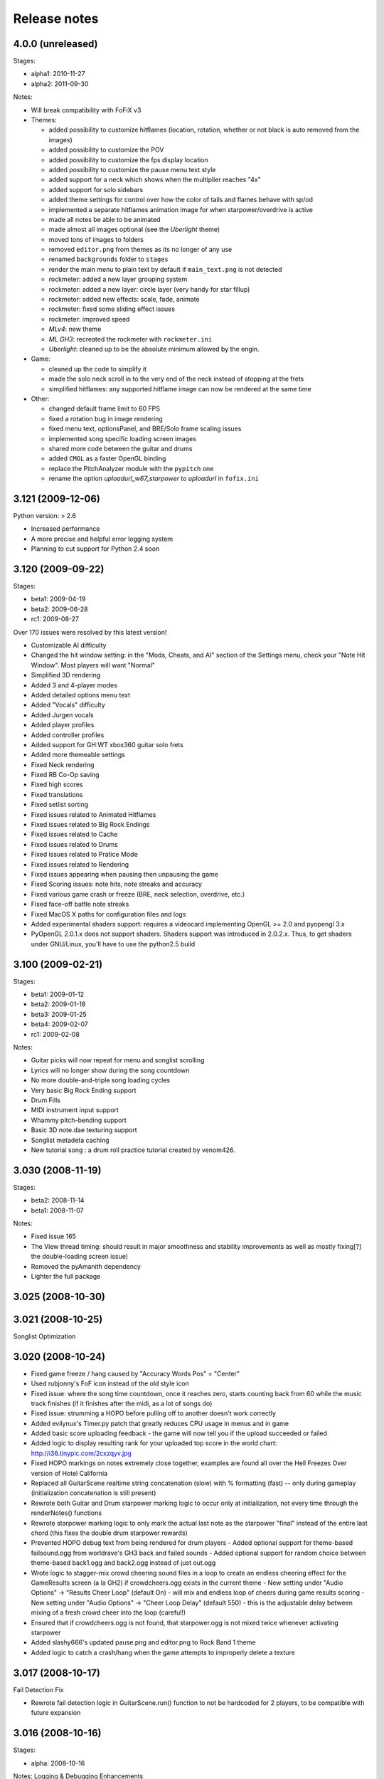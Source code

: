 Release notes
=============

4.0.0 (unreleased)
------------------

Stages:

- alpha1: 2010-11-27
- alpha2: 2011-09-30

Notes:

- Will break compatibility with FoFiX v3

- Themes:

  - added possibility to customize hitflames (location, rotation, whether or not black is auto removed from the images)
  - added possibility to customize the POV
  - added possibility to customize the fps display location
  - added possibility to customize the pause menu text style
  - added support for a neck which shows when the multiplier reaches "4x"
  - added support for solo sidebars
  - added theme settings for control over how the color of tails and flames behave with sp/od
  - implemented a separate hitflames animation image for when starpower/overdrive is active
  - made all notes be able to be animated
  - made almost all images optional (see the *Uberlight* theme)
  - moved tons of images to folders
  - removed ``editor.png`` from themes as its no longer of any use
  - renamed ``backgrounds`` folder to ``stages``
  - render the main menu to plain text by default if ``main_text.png`` is not detected
  - rockmeter: added a new layer grouping system
  - rockmeter: added a new layer: circle layer (very handy for star fillup)
  - rockmeter: added new effects: scale, fade, animate
  - rockmeter: fixed some sliding effect issues
  - rockmeter: improved speed

  - *MLv4*: new theme
  - *ML GH3*: recreated the rockmeter with ``rockmeter.ini``
  - *Uberlight*: cleaned up to be the absolute minimum allowed by the engin.

- Game:

  - cleaned up the code to simplify it
  - made the solo neck scroll in to the very end of the neck instead of stopping at the frets
  - simplified hitflames: any supported hitflame image can now be rendered at the same time

- Other:

  - changed default frame limit to 60 FPS
  - fixed a rotation bug in image rendering
  - fixed menu text, optionsPanel, and BRE/Solo frame scaling issues
  - implemented song specific loading screen images
  - shared more code between the guitar and drums
  - added ``CMGL`` as a faster OpenGL binding
  - replace the PitchAnalyzer module with the ``pypitch`` one
  - rename the option *uploadurl_w67_starpower* to *uploadurl* in ``fofix.ini``


3.121 (2009-12-06)
------------------

Python version: > 2.6

- Increased performance
- A more precise and helpful error logging system
- Planning to cut support for Python 2.4 soon


3.120 (2009-09-22)
------------------

Stages:

- beta1: 2009-04-19
- beta2: 2009-06-28
- rc1: 2009-08-27

Over 170 issues were resolved by this latest version!

- Customizable AI difficulty
- Changed the hit window setting: in the "Mods, Cheats, and AI" section of the Settings menu, check your "Note Hit Window". Most players will want "Normal"
- Simplified 3D rendering
- Added 3 and 4-player modes
- Added detailed options menu text
- Added "Vocals" difficulty
- Added Jurgen vocals
- Added player profiles
- Added controller profiles
- Added support for GH:WT xbox360 guitar solo frets
- Added more themeable settings
- Fixed Neck rendering
- Fixed RB Co-Op saving
- Fixed high scores
- Fixed translations
- Fixed setlist sorting
- Fixed issues related to Animated Hitflames
- Fixed issues related to Big Rock Endings
- Fixed issues related to Cache
- Fixed issues related to Drums
- Fixed issues related to Pratice Mode
- Fixed issues related to Rendering
- Fixed issues appearing when pausing then unpausing the game
- Fixed Scoring issues: note hits, note streaks and accuracy
- Fixed various game crash or freeze (BRE, neck selection, overdrive, etc.)
- Fixed face-off battle note streaks
- Fixed MacOS X paths for configuration files and logs
- Added experimental shaders support: requires a videocard implementing OpenGL >= 2.0 and pyopengl 3.x
- PyOpenGL 2.0.1.x does not support shaders. Shaders support was introduced in 2.0.2.x. Thus, to get shaders under GNU/Linux, you'll have to use the python2.5 build


3.100 (2009-02-21)
------------------

Stages:

- beta1: 2009-01-12
- beta2: 2009-01-18
- beta3: 2009-01-25
- beta4: 2009-02-07
- rc1: 2009-02-08

Notes:

- Guitar picks will now repeat for menu and songlist scrolling
- Lyrics will no longer show during the song countdown
- No more double-and-triple song loading cycles
- Very basic Big Rock Ending support
- Drum Fills
- MIDI instrument input support
- Whammy pitch-bending support
- Basic 3D note.dae texturing support
- Songlist metadeta caching
- New tutorial song : a drum roll practice tutorial created by venom426.


3.030 (2008-11-19)
------------------

Stages:

- beta2: 2008-11-14
- beta1: 2008-11-07

Notes:

- Fixed issue 165
- The View thread timing: should result in major smoothness and stability improvements as well as mostly fixing[?] the double-loading screen issue)
- Removed the pyAmanith dependency
- Lighter the full package


3.025 (2008-10-30)
------------------


3.021 (2008-10-25)
------------------

Songlist Optimization


3.020 (2008-10-24)
------------------

- Fixed game freeze / hang caused by "Accuracy Words Pos" = "Center"
- Used rubjonny's FoF icon instead of the old style icon
- Fixed issue: where the song time countdown, once it reaches zero, starts counting back from 60 while the music track finishes (if it finishes after the midi, as a lot of songs do)
- Fixed issue: strumming a HOPO before pulling off to another doesn't work correctly
- Added evilynux's Timer.py patch that greatly reduces CPU usage in menus and in game
- Added basic score uploading feedback - the game will now tell you if the upload succeeded or failed
- Added logic to display resulting rank for your uploaded top score in the world chart: http://i36.tinypic.com/2cxzqyv.jpg
- Fixed HOPO markings on notes extremely close together, examples are found all over the Hell Freezes Over version of Hotel California
- Replaced all GuitarScene realtime string concatenation (slow) with % formatting (fast) -- only during gameplay (initialization concatenation is still present)
- Rewrote both Guitar and Drum starpower marking logic to occur only at initialization, not every time through the renderNotes() functions
- Rewrote starpower marking logic to only mark the actual last note as the starpower "final" instead of the entire last chord (this fixes the double drum starpower rewards)
- Prevented HOPO debug text from being rendered for drum players
  - Added optional support for theme-based failsound.ogg from worldrave's GH3 back and failed sounds
  - Added optional support for random choice between theme-based back1.ogg and back2.ogg instead of just out.ogg
- Wrote logic to stagger-mix crowd cheering sound files in a loop to create an endless cheering effect for the GameResults screen (a la GH2) if crowdcheers.ogg exists in the current theme
  - New setting under "Audio Options" -> "Results Cheer Loop" (default On) - will mix and endless loop of cheers during game results scoring
  - New setting under "Audio Options" -> "Cheer Loop Delay" (default 550) - this is the adjustable delay between mixing of a fresh crowd cheer into the loop (careful!)
- Ensured that if crowdcheers.ogg is not found, that starpower.ogg is not mixed twice whenever activating starpower
- Added slashy666's updated pause.png and editor.png to Rock Band 1 theme
- Added logic to catch a crash/hang when the game attempts to improperly delete a texture


3.017 (2008-10-17)
------------------

Fail Detection Fix

- Rewrote fail detection logic in GuitarScene.run() function to not be hardcoded for 2 players, to be compatible with future expansion


3.016 (2008-10-16)
------------------

Stages:

- alpha: 2008-10-16

Notes: Logging & Debugging Enhancements

- Enhanced "error" logfile entries to produce a helpful trace output like that created when running from sources and using an immediate / debug window (no code shown, just classes / functions / line numbers)
- fretsonfire.log file will now be created in the game folder you are running from (will appear in the same place fretsonfire.ini is created)
- Recompiled library.zip and FretsOnFire.exe from sources
- Updated GameEngine.versionstring to the correct value


3.015 (2008-10-15)
------------------

- Fixed pause layering during song countdown
- Ensured the accuracy indicator from the last note hit is not still displayed after a restart
- Ensured that just letting an entire guitar solo go by without attempting to hit any notes does not result in a 100% perfect solo
- Moved spinning star rotation angle calculation / update from Guitar render() function to run() function
- Added logic to catch when a drum chord (which counts individual notes for streak) skips a "note streak" threshold (like, from 99 to 101) and display the appropriate streak notification
- Added logic to flash the overdrive strings just before You Rock for Rock Band based themes
